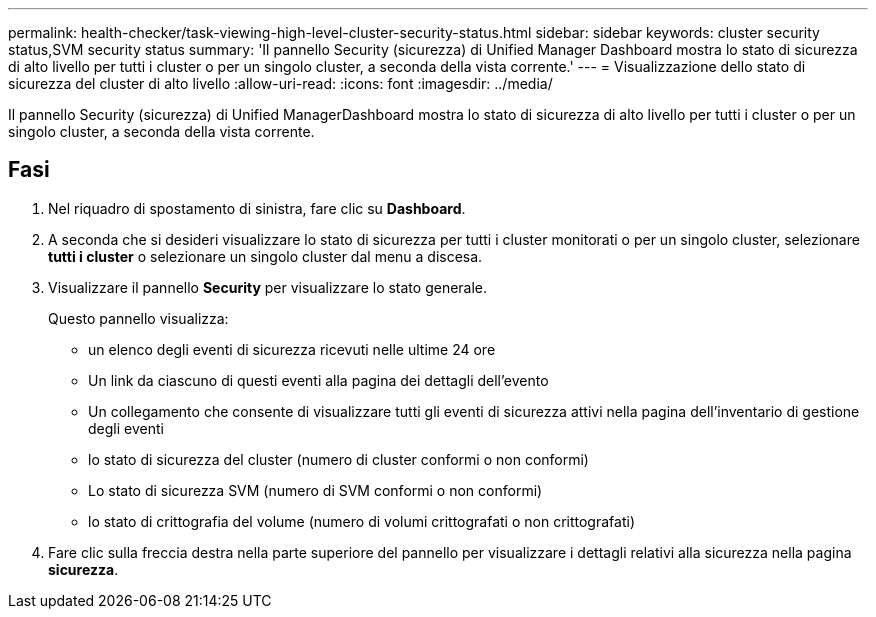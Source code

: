 ---
permalink: health-checker/task-viewing-high-level-cluster-security-status.html 
sidebar: sidebar 
keywords: cluster security status,SVM security status 
summary: 'Il pannello Security (sicurezza) di Unified Manager Dashboard mostra lo stato di sicurezza di alto livello per tutti i cluster o per un singolo cluster, a seconda della vista corrente.' 
---
= Visualizzazione dello stato di sicurezza del cluster di alto livello
:allow-uri-read: 
:icons: font
:imagesdir: ../media/


[role="lead"]
Il pannello Security (sicurezza) di Unified ManagerDashboard mostra lo stato di sicurezza di alto livello per tutti i cluster o per un singolo cluster, a seconda della vista corrente.



== Fasi

. Nel riquadro di spostamento di sinistra, fare clic su *Dashboard*.
. A seconda che si desideri visualizzare lo stato di sicurezza per tutti i cluster monitorati o per un singolo cluster, selezionare *tutti i cluster* o selezionare un singolo cluster dal menu a discesa.
. Visualizzare il pannello *Security* per visualizzare lo stato generale.
+
Questo pannello visualizza:

+
** un elenco degli eventi di sicurezza ricevuti nelle ultime 24 ore
** Un link da ciascuno di questi eventi alla pagina dei dettagli dell'evento
** Un collegamento che consente di visualizzare tutti gli eventi di sicurezza attivi nella pagina dell'inventario di gestione degli eventi
** lo stato di sicurezza del cluster (numero di cluster conformi o non conformi)
** Lo stato di sicurezza SVM (numero di SVM conformi o non conformi)
** lo stato di crittografia del volume (numero di volumi crittografati o non crittografati)


. Fare clic sulla freccia destra nella parte superiore del pannello per visualizzare i dettagli relativi alla sicurezza nella pagina *sicurezza*.

